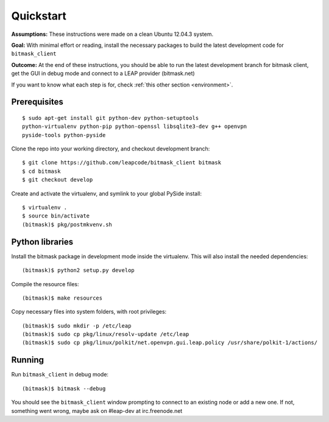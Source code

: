 .. _quickstart:

Quickstart
==========

**Assumptions:** These instructions were made on a clean Ubuntu 12.04.3
system.

**Goal:** With minimal effort or reading, install the necessary packages
to build the latest development code for ``bitmask_client``

**Outcome:** At the end of these instructions, you should be able to run
the latest development branch for bitmask client, get the GUI in debug
mode and connect to a LEAP provider (bitmask.net)

If you want to know what each step is for, check
:ref:`this other section <environment>`.


Prerequisites
-------------

.. begin-debian-deps
::

    $ sudo apt-get install git python-dev python-setuptools
    python-virtualenv python-pip python-openssl libsqlite3-dev g++ openvpn
    pyside-tools python-pyside 
    
.. python-qt4  ??? (for translations)
.. TODO I'm pretty sure python-qt4 shoudln't be there...
   Nor libsqlite-dev, that's a bug in python-sqlcipher/soledad.


.. XXX any change HERE ^^^^ should be reflected also in README.rst.
   From any other place in the documentation, it should be just included.

.. end-debian-deps

Clone the repo into your working directory, and checkout development branch::

    $ git clone https://github.com/leapcode/bitmask_client bitmask
    $ cd bitmask
    $ git checkout develop


Create and activate the virtualenv, and symlink to your global PySide install::

    $ virtualenv .
    $ source bin/activate
    (bitmask)$ pkg/postmkvenv.sh


Python libraries
----------------

Install the bitmask package in development mode inside the virtualenv. This will
also install the needed dependencies::

    (bitmask)$ python2 setup.py develop

Compile the resource files::

    (bitmask)$ make resources

Copy necessary files into system folders, with root privileges::

    (bitmask)$ sudo mkdir -p /etc/leap
    (bitmask)$ sudo cp pkg/linux/resolv-update /etc/leap
    (bitmask)$ sudo cp pkg/linux/polkit/net.openvpn.gui.leap.policy /usr/share/polkit-1/actions/


Running
--------

Run ``bitmask_client`` in debug mode::

    (bitmask)$ bitmask --debug  

You should see the ``bitmask_client`` window prompting to connect to an
existing node or add a new one. If not, something went wrong, maybe ask
on #leap-dev at irc.freenode.net
